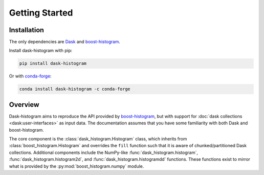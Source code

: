 Getting Started
---------------

Installation
^^^^^^^^^^^^

The only dependencies are Dask_ and boost-histogram_.

Install dask-histogram with pip:

.. code-block::

   pip install dask-histogram

Or with conda-forge_:

.. code-block::

   conda install dask-histogram -c conda-forge

Overview
^^^^^^^^

Dask-histogram aims to reproduce the API provided by boost-histogram_,
but with support for :doc:`dask collections <dask:user-interfaces>` as
input data. The documentation assumes that you have some familiarity
with both Dask and boost-histogram.

The core component is the :class:`dask_histogram.Histogram` class,
which inherits from :class:`boost_histogram.Histogram` and overrides
the ``fill`` function such that it is aware of chunked/partitioned
Dask collections. Additional components include the NumPy-like
:func:`dask_histogram.histogram`, :func:`dask_histogram.histogram2d`,
and :func:`dask_histogram.histogramdd` functions. These functions
exist to mirror what is provided by the
:py:mod:`boost_histogram.numpy` module.

.. _boost-histogram: https://boost-histogram.readthedocs.io/en/latest/
.. _Dask: https://docs.dask.org/en/latest/
.. _conda-forge: https://conda-forge.org/
